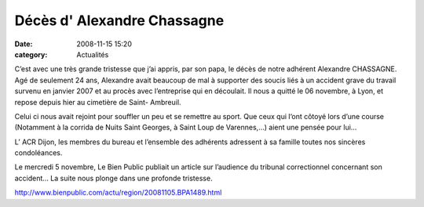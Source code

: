 Décès d' Alexandre Chassagne
============================

:date: 2008-11-15 15:20
:category: Actualités


C’est avec une très grande tristesse que j’ai appris, par son papa, le décès de notre adhérent Alexandre CHASSAGNE. Agé de seulement 24 ans, Alexandre avait beaucoup de mal à supporter des soucis liés à un accident grave du travail survenu en janvier 2007 et au procès avec l’entreprise qui en découlait. Il nous a quitté le 06 novembre, à Lyon, et repose depuis hier au cimetière de Saint- Ambreuil.

Celui ci nous avait rejoint pour souffler un  peu et se remettre au sport. Que ceux qui l‘ont côtoyé lors d’une course (Notamment à la corrida de Nuits Saint Georges, à Saint Loup de Varennes,…) aient une pensée pour lui…

L’ ACR Dijon, les membres du bureau et l’ensemble des adhérents adressent à sa famille toutes nos sincères condoléances.

 

Le mercredi 5 novembre, Le Bien Public publiait un article sur l’audience du tribunal correctionnel concernant son accident… La suite nous plonge dans une profonde tristesse.

http://www.bienpublic.com/actu/region/20081105.BPA1489.html 
